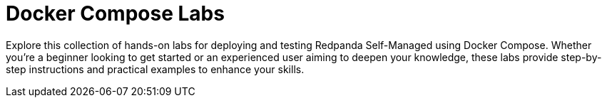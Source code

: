 = Docker Compose Labs
:page-index-data: docker-labs-index
:page-role: index-list
:description: Explore this collection of hands-on labs for deploying and testing Redpanda Self-Managed using Docker Compose. Whether you're a beginner looking to get started or an experienced user aiming to deepen your knowledge, these labs provide step-by-step instructions and practical examples to enhance your skills.

{description}

// This page looks empty because the list of labs isn't hardcoded here.
// Instead, the `generate-index-data` extension dynamically gathers all Docker Compose labs
// from the `redpanda-labs` component during the Antora build process.
// It then assigns the resulting JSON data to the `docker-labs-index` attribute.
//
// The UI template checks the `:index-data:` attribute on this page and includes a predefined partial
// that transforms this JSON data into a rendered list of links and descriptions.
//
// As a result, you define the role and index-data attribute here, and the extension/UI
// handle the rest. This approach keeps the source clean and easy to maintain,
// even as the number of labs grows or changes over time.
